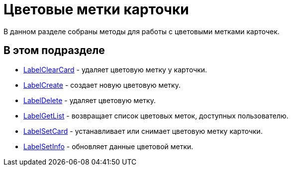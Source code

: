 = Цветовые метки карточки

В данном разделе собраны методы для работы с цветовыми метками карточек.

== В этом подразделе

* xref:DevManualAppendix_WebService_Card_LabelClearCard.adoc[LabelClearCard] - удаляет цветовую метку у карточки.
* xref:DevManualAppendix_WebService_Common_LabelCreate.adoc[LabelCreate] - создает новую цветовую метку.
* xref:DevManualAppendix_WebService_Common_LabelDelete.adoc[LabelDelete] - удаляет цветовую метку.
* xref:DevManualAppendix_WebService_Common_LabelGetList.adoc[LabelGetList] - возвращает список цветовых меток, доступных пользователю.
* xref:DevManualAppendix_WebService_Card_LabelSetCard.adoc[LabelSetCard] - устанавливает или снимает цветовую метку карточки.
* xref:DevManualAppendix_WebService_Common_LabelSetInfo.adoc[LabelSetInfo] - обновляет данные цветовой метки.


